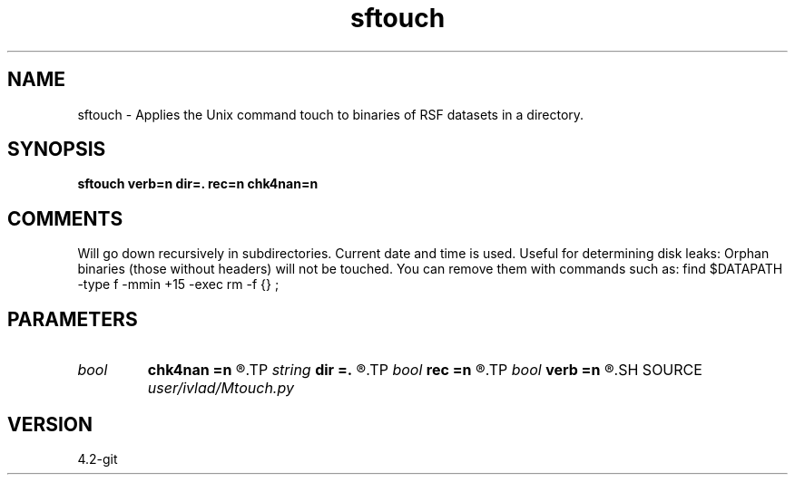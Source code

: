 .TH sftouch 1  "APRIL 2023" Madagascar "Madagascar Manuals"
.SH NAME
sftouch \- Applies the Unix command touch to binaries of RSF datasets in a directory.
.SH SYNOPSIS
.B sftouch verb=n dir=. rec=n chk4nan=n
.SH COMMENTS
Will go down recursively in subdirectories. Current date and time is used.
Useful for determining disk leaks: Orphan binaries (those without headers) will
not be touched. You can remove them with commands such as:
find $DATAPATH -type f -mmin +15 -exec rm -f {} \;
.SH PARAMETERS
.PD 0
.TP
.I bool   
.B chk4nan
.B =n
.R  [y/n]	Check for NaN values. Expensive!!
.TP
.I string 
.B dir
.B =.
.R  	Directory with files
.TP
.I bool   
.B rec
.B =n
.R  [y/n]	Whether to go down recursively
.TP
.I bool   
.B verb
.B =n
.R  [y/n]	Display what is wrong with the dataset
.SH SOURCE
.I user/ivlad/Mtouch.py
.SH VERSION
4.2-git

